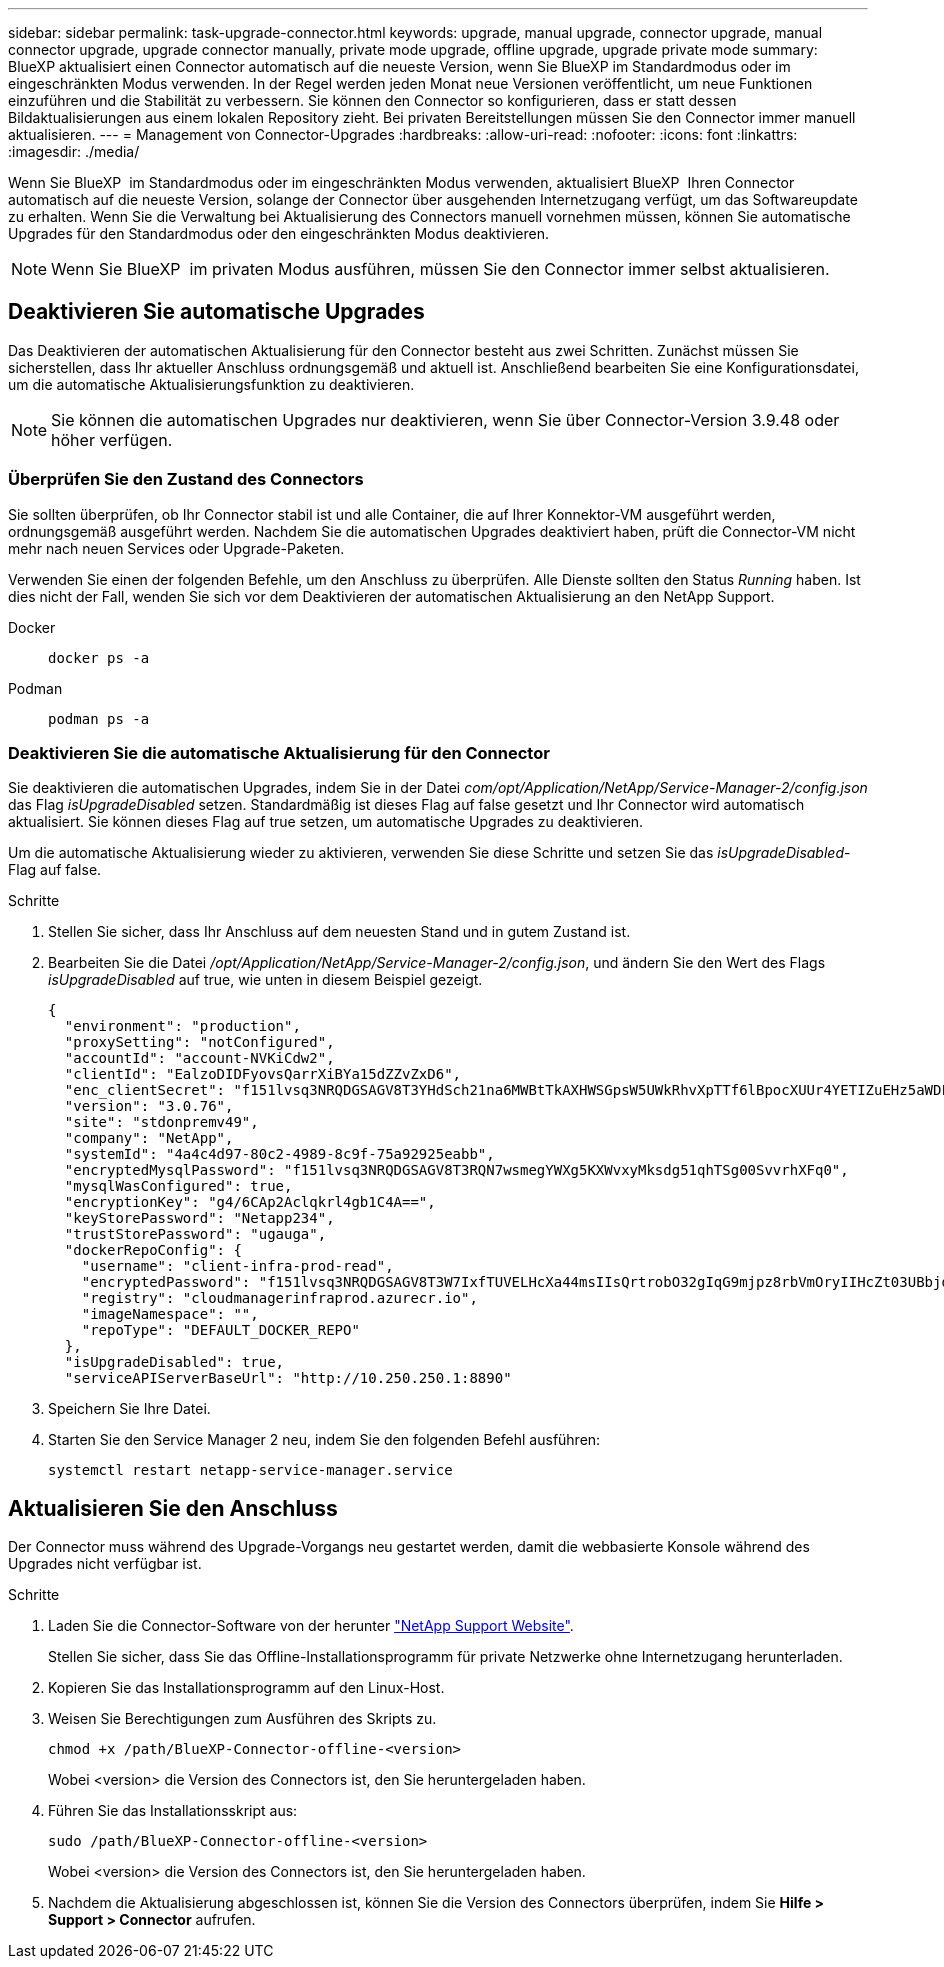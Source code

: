 ---
sidebar: sidebar 
permalink: task-upgrade-connector.html 
keywords: upgrade, manual upgrade, connector upgrade, manual connector upgrade, upgrade connector manually, private mode upgrade, offline upgrade, upgrade private mode 
summary: BlueXP aktualisiert einen Connector automatisch auf die neueste Version, wenn Sie BlueXP im Standardmodus oder im eingeschränkten Modus verwenden. In der Regel werden jeden Monat neue Versionen veröffentlicht, um neue Funktionen einzuführen und die Stabilität zu verbessern. Sie können den Connector so konfigurieren, dass er statt dessen Bildaktualisierungen aus einem lokalen Repository zieht. Bei privaten Bereitstellungen müssen Sie den Connector immer manuell aktualisieren. 
---
= Management von Connector-Upgrades
:hardbreaks:
:allow-uri-read: 
:nofooter: 
:icons: font
:linkattrs: 
:imagesdir: ./media/


[role="lead"]
Wenn Sie BlueXP  im Standardmodus oder im eingeschränkten Modus verwenden, aktualisiert BlueXP  Ihren Connector automatisch auf die neueste Version, solange der Connector über ausgehenden Internetzugang verfügt, um das Softwareupdate zu erhalten. Wenn Sie die Verwaltung bei Aktualisierung des Connectors manuell vornehmen müssen, können Sie automatische Upgrades für den Standardmodus oder den eingeschränkten Modus deaktivieren.


NOTE: Wenn Sie BlueXP  im privaten Modus ausführen, müssen Sie den Connector immer selbst aktualisieren.



== Deaktivieren Sie automatische Upgrades

Das Deaktivieren der automatischen Aktualisierung für den Connector besteht aus zwei Schritten. Zunächst müssen Sie sicherstellen, dass Ihr aktueller Anschluss ordnungsgemäß und aktuell ist. Anschließend bearbeiten Sie eine Konfigurationsdatei, um die automatische Aktualisierungsfunktion zu deaktivieren.


NOTE: Sie können die automatischen Upgrades nur deaktivieren, wenn Sie über Connector-Version 3.9.48 oder höher verfügen.



=== Überprüfen Sie den Zustand des Connectors

Sie sollten überprüfen, ob Ihr Connector stabil ist und alle Container, die auf Ihrer Konnektor-VM ausgeführt werden, ordnungsgemäß ausgeführt werden. Nachdem Sie die automatischen Upgrades deaktiviert haben, prüft die Connector-VM nicht mehr nach neuen Services oder Upgrade-Paketen.

Verwenden Sie einen der folgenden Befehle, um den Anschluss zu überprüfen. Alle Dienste sollten den Status _Running_ haben. Ist dies nicht der Fall, wenden Sie sich vor dem Deaktivieren der automatischen Aktualisierung an den NetApp Support.

Docker::
+
--
[source, cli]
----
docker ps -a
----
--
Podman::
+
--
[source, cli]
----
podman ps -a
----
--




=== Deaktivieren Sie die automatische Aktualisierung für den Connector

Sie deaktivieren die automatischen Upgrades, indem Sie in der Datei _com/opt/Application/NetApp/Service-Manager-2/config.json_ das Flag _isUpgradeDisabled_ setzen. Standardmäßig ist dieses Flag auf false gesetzt und Ihr Connector wird automatisch aktualisiert. Sie können dieses Flag auf true setzen, um automatische Upgrades zu deaktivieren.

Um die automatische Aktualisierung wieder zu aktivieren, verwenden Sie diese Schritte und setzen Sie das _isUpgradeDisabled_-Flag auf false.

.Schritte
. Stellen Sie sicher, dass Ihr Anschluss auf dem neuesten Stand und in gutem Zustand ist.
. Bearbeiten Sie die Datei _/opt/Application/NetApp/Service-Manager-2/config.json_, und ändern Sie den Wert des Flags _isUpgradeDisabled_ auf true, wie unten in diesem Beispiel gezeigt.
+
[source]
----
{
  "environment": "production",
  "proxySetting": "notConfigured",
  "accountId": "account-NVKiCdw2",
  "clientId": "EalzoDIDFyovsQarrXiBYa15dZZvZxD6",
  "enc_clientSecret": "f151lvsq3NRQDGSAGV8T3YHdSch21na6MWBtTkAXHWSGpsW5UWkRhvXpTTf6lBpocXUUr4YETIZuEHz5aWDFdB0JIz65YVJX/vTKWTN2iIpH7DUTRGISKp2UCIVixtGi",
  "version": "3.0.76",
  "site": "stdonpremv49",
  "company": "NetApp",
  "systemId": "4a4c4d97-80c2-4989-8c9f-75a92925eabb",
  "encryptedMysqlPassword": "f151lvsq3NRQDGSAGV8T3RQN7wsmegYWXg5KXWvxyMksdg51qhTSg00SvvrhXFq0",
  "mysqlWasConfigured": true,
  "encryptionKey": "g4/6CAp2Aclqkrl4gb1C4A==",
  "keyStorePassword": "Netapp234",
  "trustStorePassword": "ugauga",
  "dockerRepoConfig": {
    "username": "client-infra-prod-read",
    "encryptedPassword": "f151lvsq3NRQDGSAGV8T3W7IxfTUVELHcXa44msIIsQrtrobO32gIqG9mjpz8rbVmOryIIHcZt03UBbjdwJ5/Q==",
    "registry": "cloudmanagerinfraprod.azurecr.io",
    "imageNamespace": "",
    "repoType": "DEFAULT_DOCKER_REPO"
  },
  "isUpgradeDisabled": true,
  "serviceAPIServerBaseUrl": "http://10.250.250.1:8890"
----
. Speichern Sie Ihre Datei.
. Starten Sie den Service Manager 2 neu, indem Sie den folgenden Befehl ausführen:
+
[source, cli]
----
systemctl restart netapp-service-manager.service
----




== Aktualisieren Sie den Anschluss

Der Connector muss während des Upgrade-Vorgangs neu gestartet werden, damit die webbasierte Konsole während des Upgrades nicht verfügbar ist.

.Schritte
. Laden Sie die Connector-Software von der herunter https://mysupport.netapp.com/site/products/all/details/cloud-manager/downloads-tab["NetApp Support Website"^].
+
Stellen Sie sicher, dass Sie das Offline-Installationsprogramm für private Netzwerke ohne Internetzugang herunterladen.

. Kopieren Sie das Installationsprogramm auf den Linux-Host.
. Weisen Sie Berechtigungen zum Ausführen des Skripts zu.
+
[source, cli]
----
chmod +x /path/BlueXP-Connector-offline-<version>
----
+
Wobei <version> die Version des Connectors ist, den Sie heruntergeladen haben.

. Führen Sie das Installationsskript aus:
+
[source, cli]
----
sudo /path/BlueXP-Connector-offline-<version>
----
+
Wobei <version> die Version des Connectors ist, den Sie heruntergeladen haben.

. Nachdem die Aktualisierung abgeschlossen ist, können Sie die Version des Connectors überprüfen, indem Sie *Hilfe > Support > Connector* aufrufen.

